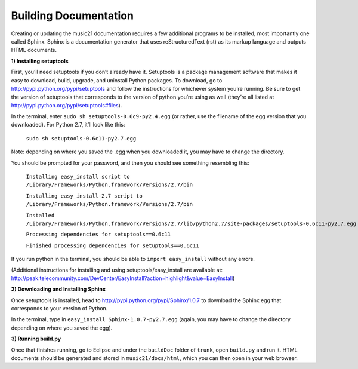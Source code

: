 .. WARNING: DO NOT EDIT THIS FILE: AUTOMATICALLY GENERATED. Edit ../staticDocs/buildingDocumentation.rst

.. _buildingDocumentation:


Building Documentation
==================================

Creating or updating the music21 documentation requires a few additional programs to be installed, most importantly one called Sphinx. Sphinx is a documentation generator that uses reStructuredText (rst) as its markup language and outputs HTML documents. 



**1) Installing setuptools**
First, you’ll need setuptools if you don’t already have it. Setuptools is a package management software that makes it easy to download, build, upgrade, and uninstall Python packages. To download, go to http://pypi.python.org/pypi/setuptools and follow the instructions for whichever system you’re running. Be sure to get the version of setuptools that corresponds to the version of python you’re using as well (they’re all listed at http://pypi.python.org/pypi/setuptools#files). In the terminal, enter ``sudo sh setuptools-0.6c9-py2.4.egg`` (or rather, use the filename of the egg version that you downloaded). For Python 2.7, it’ll look like this:	``sudo sh setuptools-0.6c11-py2.7.egg``Note: depending on where you saved the .egg when you downloaded it, you may have to change the directory.You should be prompted for your password, and then you should see something resembling this: 	``Installing easy_install script to /Library/Frameworks/Python.framework/Versions/2.7/bin``
		``Installing easy_install-2.7 script to /Library/Frameworks/Python.framework/Versions/2.7/bin``
		``Installed /Library/Frameworks/Python.framework/Versions/2.7/lib/python2.7/site-packages/setuptools-0.6c11-py2.7.egg``
		``Processing dependencies for setuptools==0.6c11``
		``Finished processing dependencies for setuptools==0.6c11``If you run python in the terminal, you should be able to ``import easy_install`` without any errors.(Additional instructions for installing and using setuptools/easy_install are available at: http://peak.telecommunity.com/DevCenter/EasyInstall?action=highlight&value=EasyInstall)


**2) Downloading and Installing Sphinx**

Once setuptools is installed, head to http://pypi.python.org/pypi/Sphinx/1.0.7 to download the Sphinx egg that corresponds to your version of Python.In the terminal, type in ``easy_install Sphinx-1.0.7-py2.7.egg`` (again, you may have to change the directory depending on where you saved the egg). 


**3) Running build.py** 

Once that finishes running, go to Eclipse and under the ``buildDoc`` folder of ``trunk``, open ``build.py`` and run it. HTML documents should be generated and stored in ``music21/docs/html``, which you can then open in your web browser.